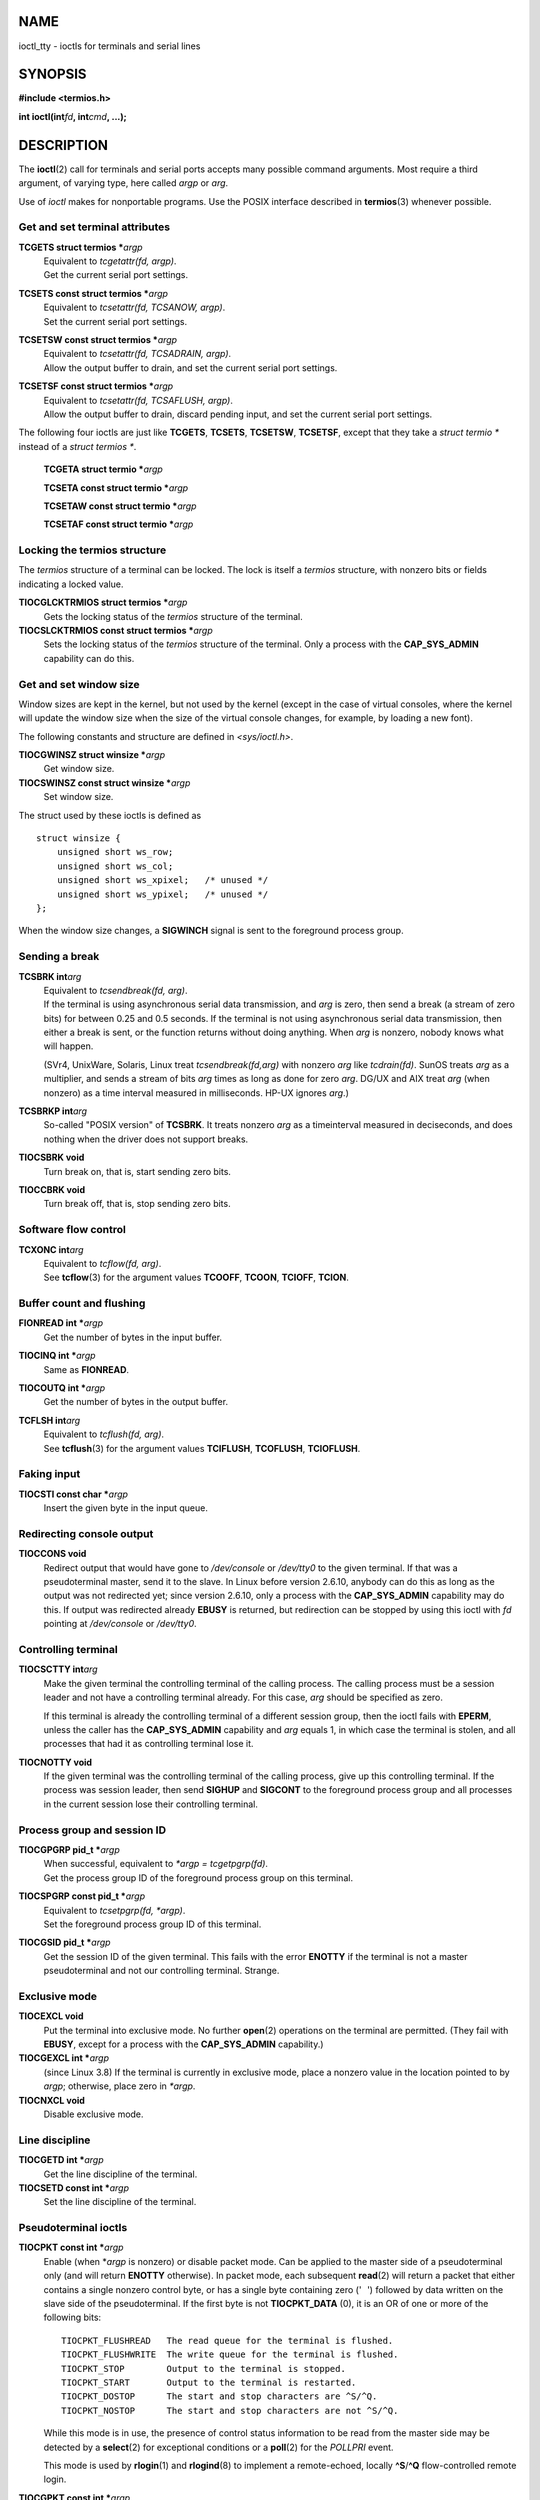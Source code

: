 NAME
====

ioctl_tty - ioctls for terminals and serial lines

SYNOPSIS
========

**#include <termios.h>**

**int ioctl(int**\ *fd*\ **, int**\ *cmd*\ **, ...);**

DESCRIPTION
===========

The **ioctl**\ (2) call for terminals and serial ports accepts many
possible command arguments. Most require a third argument, of varying
type, here called *argp* or *arg*.

Use of *ioctl* makes for nonportable programs. Use the POSIX interface
described in **termios**\ (3) whenever possible.

Get and set terminal attributes
-------------------------------

**TCGETS struct termios \***\ *argp*
   | Equivalent to *tcgetattr(fd, argp)*.
   | Get the current serial port settings.

**TCSETS const struct termios \***\ *argp*
   | Equivalent to *tcsetattr(fd, TCSANOW, argp)*.
   | Set the current serial port settings.

**TCSETSW const struct termios \***\ *argp*
   | Equivalent to *tcsetattr(fd, TCSADRAIN, argp)*.
   | Allow the output buffer to drain, and set the current serial port
     settings.

**TCSETSF const struct termios \***\ *argp*
   | Equivalent to *tcsetattr(fd, TCSAFLUSH, argp)*.
   | Allow the output buffer to drain, discard pending input, and set
     the current serial port settings.

The following four ioctls are just like **TCGETS**, **TCSETS**,
**TCSETSW**, **TCSETSF**, except that they take a *struct termio \**
instead of a *struct termios \**.

   **TCGETA struct termio \***\ *argp*

   **TCSETA const struct termio \***\ *argp*

   **TCSETAW const struct termio \***\ *argp*

   **TCSETAF const struct termio \***\ *argp*

Locking the termios structure
-----------------------------

The *termios* structure of a terminal can be locked. The lock is itself
a *termios* structure, with nonzero bits or fields indicating a locked
value.

**TIOCGLCKTRMIOS struct termios \***\ *argp*
   Gets the locking status of the *termios* structure of the terminal.

**TIOCSLCKTRMIOS const struct termios \***\ *argp*
   Sets the locking status of the *termios* structure of the terminal.
   Only a process with the **CAP_SYS_ADMIN** capability can do this.

Get and set window size
-----------------------

Window sizes are kept in the kernel, but not used by the kernel (except
in the case of virtual consoles, where the kernel will update the window
size when the size of the virtual console changes, for example, by
loading a new font).

The following constants and structure are defined in *<sys/ioctl.h>*.

**TIOCGWINSZ struct winsize \***\ *argp*
   Get window size.

**TIOCSWINSZ const struct winsize \***\ *argp*
   Set window size.

The struct used by these ioctls is defined as

::

   struct winsize {
       unsigned short ws_row;
       unsigned short ws_col;
       unsigned short ws_xpixel;   /* unused */
       unsigned short ws_ypixel;   /* unused */
   };

When the window size changes, a **SIGWINCH** signal is sent to the
foreground process group.

Sending a break
---------------

**TCSBRK int**\ *arg*
   | Equivalent to *tcsendbreak(fd, arg)*.
   | If the terminal is using asynchronous serial data transmission, and
     *arg* is zero, then send a break (a stream of zero bits) for
     between 0.25 and 0.5 seconds. If the terminal is not using
     asynchronous serial data transmission, then either a break is sent,
     or the function returns without doing anything. When *arg* is
     nonzero, nobody knows what will happen.

   (SVr4, UnixWare, Solaris, Linux treat *tcsendbreak(fd,arg)* with
   nonzero *arg* like *tcdrain(fd)*. SunOS treats *arg* as a multiplier,
   and sends a stream of bits *arg* times as long as done for zero
   *arg*. DG/UX and AIX treat *arg* (when nonzero) as a time interval
   measured in milliseconds. HP-UX ignores *arg*.)

**TCSBRKP int**\ *arg*
   So-called "POSIX version" of **TCSBRK**. It treats nonzero *arg* as a
   timeinterval measured in deciseconds, and does nothing when the
   driver does not support breaks.

**TIOCSBRK void**
   Turn break on, that is, start sending zero bits.

**TIOCCBRK void**
   Turn break off, that is, stop sending zero bits.

Software flow control
---------------------

**TCXONC int**\ *arg*
   | Equivalent to *tcflow(fd, arg)*.
   | See **tcflow**\ (3) for the argument values **TCOOFF**, **TCOON**,
     **TCIOFF**, **TCION**.

Buffer count and flushing
-------------------------

**FIONREAD int \***\ *argp*
   Get the number of bytes in the input buffer.

**TIOCINQ int \***\ *argp*
   Same as **FIONREAD**.

**TIOCOUTQ int \***\ *argp*
   Get the number of bytes in the output buffer.

**TCFLSH int**\ *arg*
   | Equivalent to *tcflush(fd, arg)*.
   | See **tcflush**\ (3) for the argument values **TCIFLUSH**,
     **TCOFLUSH**, **TCIOFLUSH**.

Faking input
------------

**TIOCSTI const char \***\ *argp*
   Insert the given byte in the input queue.

Redirecting console output
--------------------------

**TIOCCONS void**
   Redirect output that would have gone to */dev/console* or */dev/tty0*
   to the given terminal. If that was a pseudoterminal master, send it
   to the slave. In Linux before version 2.6.10, anybody can do this as
   long as the output was not redirected yet; since version 2.6.10, only
   a process with the **CAP_SYS_ADMIN** capability may do this. If
   output was redirected already **EBUSY** is returned, but redirection
   can be stopped by using this ioctl with *fd* pointing at
   */dev/console* or */dev/tty0*.

Controlling terminal
--------------------

**TIOCSCTTY int**\ *arg*
   Make the given terminal the controlling terminal of the calling
   process. The calling process must be a session leader and not have a
   controlling terminal already. For this case, *arg* should be
   specified as zero.

   If this terminal is already the controlling terminal of a different
   session group, then the ioctl fails with **EPERM**, unless the caller
   has the **CAP_SYS_ADMIN** capability and *arg* equals 1, in which
   case the terminal is stolen, and all processes that had it as
   controlling terminal lose it.

**TIOCNOTTY void**
   If the given terminal was the controlling terminal of the calling
   process, give up this controlling terminal. If the process was
   session leader, then send **SIGHUP** and **SIGCONT** to the
   foreground process group and all processes in the current session
   lose their controlling terminal.

Process group and session ID
----------------------------

**TIOCGPGRP pid_t \***\ *argp*
   | When successful, equivalent to *\*argp = tcgetpgrp(fd)*.
   | Get the process group ID of the foreground process group on this
     terminal.

**TIOCSPGRP const pid_t \***\ *argp*
   | Equivalent to *tcsetpgrp(fd, \*argp)*.
   | Set the foreground process group ID of this terminal.

**TIOCGSID pid_t \***\ *argp*
   Get the session ID of the given terminal. This fails with the error
   **ENOTTY** if the terminal is not a master pseudoterminal and not our
   controlling terminal. Strange.

Exclusive mode
--------------

**TIOCEXCL void**
   Put the terminal into exclusive mode. No further **open**\ (2)
   operations on the terminal are permitted. (They fail with **EBUSY**,
   except for a process with the **CAP_SYS_ADMIN** capability.)

**TIOCGEXCL int \***\ *argp*
   (since Linux 3.8) If the terminal is currently in exclusive mode,
   place a nonzero value in the location pointed to by *argp*;
   otherwise, place zero in *\*argp*.

**TIOCNXCL void**
   Disable exclusive mode.

Line discipline
---------------

**TIOCGETD int \***\ *argp*
   Get the line discipline of the terminal.

**TIOCSETD const int \***\ *argp*
   Set the line discipline of the terminal.

Pseudoterminal ioctls
---------------------

**TIOCPKT const int \***\ *argp*
   Enable (when \*\ *argp* is nonzero) or disable packet mode. Can be
   applied to the master side of a pseudoterminal only (and will return
   **ENOTTY** otherwise). In packet mode, each subsequent **read**\ (2)
   will return a packet that either contains a single nonzero control
   byte, or has a single byte containing zero (' ') followed by data
   written on the slave side of the pseudoterminal. If the first byte is
   not **TIOCPKT_DATA** (0), it is an OR of one or more of the following
   bits:

   ::

      TIOCPKT_FLUSHREAD   The read queue for the terminal is flushed.
      TIOCPKT_FLUSHWRITE  The write queue for the terminal is flushed.
      TIOCPKT_STOP        Output to the terminal is stopped.
      TIOCPKT_START       Output to the terminal is restarted.
      TIOCPKT_DOSTOP      The start and stop characters are ^S/^Q.
      TIOCPKT_NOSTOP      The start and stop characters are not ^S/^Q.

   While this mode is in use, the presence of control status information
   to be read from the master side may be detected by a **select**\ (2)
   for exceptional conditions or a **poll**\ (2) for the *POLLPRI*
   event.

   This mode is used by **rlogin**\ (1) and **rlogind**\ (8) to
   implement a remote-echoed, locally **^S**/**^Q** flow-controlled
   remote login.

**TIOCGPKT const int \***\ *argp*
   (since Linux 3.8) Return the current packet mode setting in the
   integer pointed to by *argp*.

**TIOCSPTLCK int \***\ *argp*
   Set (if *\*argp* is nonzero) or remove (if *\*argp* is zero) the
   pseudoterminal slave device. (See also **unlockpt**\ (3).)

**TIOCGPTLCK int \***\ *argp*
   (since Linux 3.8) Place the current lock state of the pseudoterminal
   slave device in the location pointed to by *argp*.

**TIOCGPTPEER int**\ *flags*
   (since Linux 4.13) Given a file descriptor in *fd* that refers to a
   pseudoterminal master, open (with the given **open**\ (2)-style
   *flags*) and return a new file descriptor that refers to the peer
   pseudoterminal slave device. This operation can be performed
   regardless of whether the pathname of the slave device is accessible
   through the calling process's mount namespace.

   Security-conscious programs interacting with namespaces may wish to
   use this operation rather than **open**\ (2) with the pathname
   returned by **ptsname**\ (3), and similar library functions that have
   insecure APIs. (For example, confusion can occur in some cases using
   **ptsname**\ (3) with a pathname where a devpts filesystem has been
   mounted in a different mount namespace.)

The BSD ioctls **TIOCSTOP**, **TIOCSTART**, **TIOCUCNTL**,
**TIOCREMOTE** have not been implemented under Linux.

Modem control
-------------

**TIOCMGET int \***\ *argp*
   Get the status of modem bits.

**TIOCMSET const int \***\ *argp*
   Set the status of modem bits.

**TIOCMBIC const int \***\ *argp*
   Clear the indicated modem bits.

**TIOCMBIS const int \***\ *argp*
   Set the indicated modem bits.

The following bits are used by the above ioctls:

::

   TIOCM_LE        DSR (data set ready/line enable)
   TIOCM_DTR       DTR (data terminal ready)
   TIOCM_RTS       RTS (request to send)
   TIOCM_ST        Secondary TXD (transmit)
   TIOCM_SR        Secondary RXD (receive)
   TIOCM_CTS       CTS (clear to send)
   TIOCM_CAR       DCD (data carrier detect)
   TIOCM_CD         see TIOCM_CAR
   TIOCM_RNG       RNG (ring)
   TIOCM_RI         see TIOCM_RNG
   TIOCM_DSR       DSR (data set ready)

**TIOCMIWAIT int**\ *arg*
   Wait for any of the 4 modem bits (DCD, RI, DSR, CTS) to change. The
   bits of interest are specified as a bit mask in *arg*, by ORing
   together any of the bit values, **TIOCM_RNG**, **TIOCM_DSR**,
   **TIOCM_CD**, and **TIOCM_CTS**. The caller should use
   **TIOCGICOUNT** to see which bit has changed.

**TIOCGICOUNT struct serial_icounter_struct \***\ *argp*
   Get counts of input serial line interrupts (DCD, RI, DSR, CTS). The
   counts are written to the *serial_icounter_struct* structure pointed
   to by *argp*.

   Note: both 1->0 and 0->1 transitions are counted, except for RI,
   where only 0->1 transitions are counted.

Marking a line as local
-----------------------

**TIOCGSOFTCAR int \***\ *argp*
   ("Get software carrier flag") Get the status of the CLOCAL flag in
   the c_cflag field of the *termios* structure.

**TIOCSSOFTCAR const int \***\ *argp*
   ("Set software carrier flag") Set the CLOCAL flag in the *termios*
   structure when \*\ *argp* is nonzero, and clear it otherwise.

If the **CLOCAL** flag for a line is off, the hardware carrier detect
(DCD) signal is significant, and an **open**\ (2) of the corresponding
terminal will block until DCD is asserted, unless the **O_NONBLOCK**
flag is given. If **CLOCAL** is set, the line behaves as if DCD is
always asserted. The software carrier flag is usually turned on for
local devices, and is off for lines with modems.

Linux-specific
--------------

For the **TIOCLINUX** ioctl, see **ioctl_console**\ (2).

Kernel debugging
----------------

**#include <linux/tty.h>**

**TIOCTTYGSTRUCT struct tty_struct \***\ *argp*
   Get the *tty_struct* corresponding to *fd*. This command was removed
   in Linux 2.5.67.

RETURN VALUE
============

The **ioctl**\ (2) system call returns 0 on success. On error, it
returns -1 and sets *errno* appropriately.

ERRORS
======

**EINVAL**
   Invalid command parameter.

**ENOIOCTLCMD**
   Unknown command.

**ENOTTY**
   Inappropriate *fd*.

**EPERM**
   Insufficient permission.

EXAMPLES
========

Check the condition of DTR on the serial port.

::

   #include <termios.h>
   #include <fcntl.h>
   #include <sys/ioctl.h>

   int
   main(void)
   {
       int fd, serial;

       fd = open("/dev/ttyS0", O_RDONLY);
       ioctl(fd, TIOCMGET, &serial);
       if (serial & TIOCM_DTR)
           puts("TIOCM_DTR is set");
       else
           puts("TIOCM_DTR is not set");
       close(fd);
   }

SEE ALSO
========

**ldattach**\ (1), **ioctl**\ (2), **ioctl_console**\ (2),
**termios**\ (3), **pty**\ (7)
